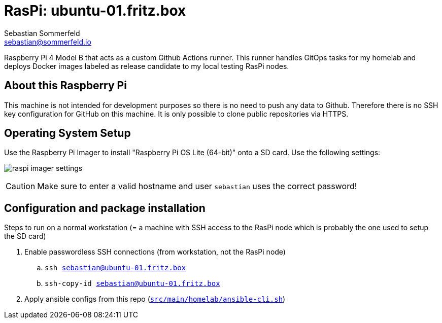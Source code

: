 = RasPi: ubuntu-01.fritz.box
Sebastian Sommerfeld <sebastian@sommerfeld.io>
:model: Raspberry Pi 4 Model B
:os: Raspberry Pi OS Lite (64-bit)

{model} that acts as a custom Github Actions runner. This runner handles GitOps tasks for my homelab and deploys Docker images labeled as release candidate to my local testing RasPi nodes.

== About this Raspberry Pi
This machine is not intended for development purposes so there is no need to push any data to Github. Therefore there is no SSH key configuration for GitHub on this machine. It is only possible to clone public repositories via HTTPS.

== Operating System Setup
Use the Raspberry Pi Imager to install "{os}" onto a SD card. Use the following settings:

image:ROOT:homelab/raspi-imager-settings.png[]

CAUTION: Make sure to enter a valid hostname and user `sebastian` uses the correct password!

== Configuration and package installation
Steps to run on a normal workstation (= a machine with SSH access to the RasPi node which is probably the one used to setup the SD card)

. Enable passwordless SSH connections (from workstation, not the RasPi node)
.. `ssh sebastian@ubuntu-01.fritz.box`
.. `ssh-copy-id sebastian@ubuntu-01.fritz.box`
. Apply ansible configs from this repo (`xref:AUTO-GENERATED:bash-docs/src/main/homelab/ansible-cli-sh.adoc[src/main/homelab/ansible-cli.sh]`)
